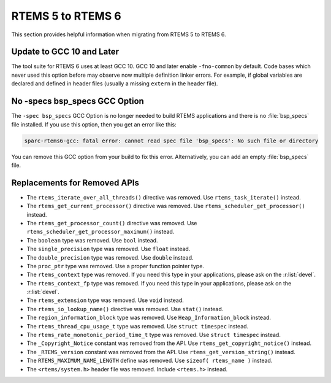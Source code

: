 .. SPDX-License-Identifier: CC-BY-SA-4.0

.. Copyright (C) 2020 embedded brains GmbH (http://www.embedded-brains.de)

.. _Migration_5_to_6:

RTEMS 5 to RTEMS 6
==================

This section provides helpful information when migrating from RTEMS 5 to
RTEMS 6.

Update to GCC 10 and Later
--------------------------

The tool suite for RTEMS 6 uses at least GCC 10.  GCC 10 and later enable
``-fno-common`` by default.  Code bases which never used this option before may
observe now multiple definition linker errors.  For example, if global
variables are declared and defined in header files (usually a missing
``extern`` in the header file).

No -specs bsp_specs GCC Option
------------------------------

The ``-spec bsp_specs`` GCC Option is no longer needed to build RTEMS
applications and there is no :file:`bsp_specs` file installed.  If you use this
option, then you get an error like this:

.. code-block:: none

    sparc-rtems6-gcc: fatal error: cannot read spec file 'bsp_specs': No such file or directory

You can remove this GCC option from your build to fix this error.
Alternatively, you can add an empty :file:`bsp_specs` file.

Replacements for Removed APIs
-----------------------------

* The ``rtems_iterate_over_all_threads()`` directive was removed. Use
  ``rtems_task_iterate()`` instead.

* The ``rtems_get_current_processor()`` directive was removed. Use
  ``rtems_scheduler_get_processor()`` instead.

* The ``rtems_get_processor_count()`` directive was removed. Use
  ``rtems_scheduler_get_processor_maximum()`` instead.

* The ``boolean`` type was removed. Use ``bool`` instead.

* The ``single_precision`` type was removed. Use ``float`` instead.

* The ``double_precision`` type was removed. Use ``double`` instead.

* The ``proc_ptr`` type was removed. Use a proper function pointer type.

* The ``rtems_context`` type was removed.  If you need this type in your
  applications, please ask on the :r:list:`devel`.

* The ``rtems_context_fp`` type was removed.  If you need this type in your
  applications, please ask on the :r:list:`devel`.

* The ``rtems_extension`` type was removed.  Use ``void`` instead.

* The ``rtems_io_lookup_name()`` directive was removed. Use ``stat()`` instead.

* The ``region_information_block`` type was removed. Use
  ``Heap_Information_block`` instead.

* The ``rtems_thread_cpu_usage_t`` type was removed. Use ``struct timespec``
  instead.

* The ``rtems_rate_monotonic_period_time_t`` type was removed. Use ``struct
  timespec`` instead.

* The ``_Copyright_Notice`` constant was removed from the API. Use
  ``rtems_get_copyright_notice()`` instead.

* The ``_RTEMS_version`` constant was removed from the API. Use
  ``rtems_get_version_string()`` instead.

* The ``RTEMS_MAXIMUM_NAME_LENGTH`` define was removed. Use
  ``sizeof( rtems_name )`` instead.

* The ``<rtems/system.h>`` header file was removed. Include ``<rtems.h>``
  instead.
